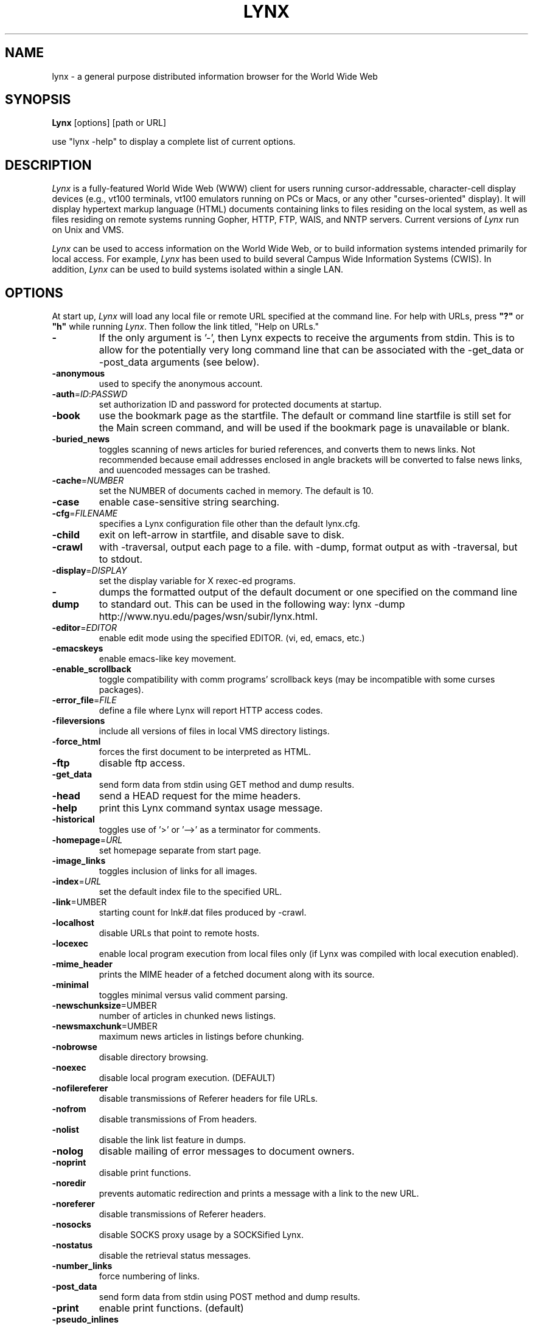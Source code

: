 .nr N -1
.nr D 5
.TH LYNX l Local
.UC 4
.SH NAME
lynx \- a general purpose distributed information browser for the World Wide Web
.SH SYNOPSIS
.B Lynx
[options] [path or URL]
.PP
use "lynx -help" to display a complete list of current options.
.SH DESCRIPTION
.\" This defines appropriate quote strings for nroff and troff
.ds lq \&"
.ds rq \&"
.if t .ds lq ``
.if t .ds rq ''
.\" Just in case these number registers aren't set yet...
.if \nN==0 .nr N 10
.if \nD==0 .nr D 5
.I
Lynx
is a fully-featured World Wide Web (WWW) client for users
running cursor-addressable, character-cell display devices (e.g.,
vt100 terminals, vt100 emulators running on PCs or Macs, or any
other "curses-oriented" display).  It will display hypertext
markup language (HTML) documents containing links to
files residing on the local system, as well as files residing on
remote systems running Gopher, HTTP, FTP, WAIS, and NNTP servers.
Current versions of
.I
Lynx
run on Unix and VMS.
.PP
.I
Lynx
can be used to access information on the World Wide Web, or
to build information systems intended primarily for local access.
For example,
.I
Lynx
has been used to build several Campus Wide
Information Systems (CWIS).  In addition,
.I
Lynx
can be used to
build systems isolated within a single LAN.
.SH OPTIONS
At start up, \fILynx\fR will load any local 
file or remote URL specified at the command
line.  For help with URLs, press \fB"?"\fR
or \fB"h"\fR while running \fILynx\fR.
Then follow the link titled, "Help on URLs."
.PP
.TP
.B -
If the only argument is '-', then Lynx expects to receive
the arguments from stdin. This is to allow for the
potentially very long command line that can be associated
with the -get_data or -post_data arguments (see below).
.TP
.B -anonymous
used to specify the anonymous account.
.TP
.B -auth\fR=\fIID\fR:\fIPASSWD
set authorization ID and password for protected documents at
startup.
.TP
.B -book
use the bookmark page as the startfile.  The default or command
line startfile is still set for the Main screen command, and will
be used if the bookmark page is unavailable or blank.
.TP
.B -buried_news
toggles scanning of news articles for buried references, and
converts them to news links.  Not recommended because email
addresses enclosed in angle brackets will be converted to
false news links, and uuencoded messages can be trashed.
.TP
.B -cache\fR=\fINUMBER
set the NUMBER of documents cached in memory.
The default is 10.
.TP
.B -case
enable case-sensitive string searching.
.TP
.B -cfg\fR=\fIFILENAME
specifies a Lynx configuration file other than the default
lynx.cfg.
.TP
.B -child
exit on left-arrow in startfile, and disable save to disk.
.TP
.B -crawl
with -traversal, output each page to a file.
with -dump, format output as with -traversal, but to stdout.
.TP
.B -display\fR=\fIDISPLAY
set the display variable for X rexec-ed programs.
.TP
.B -dump
dumps the formatted output of the default document or one
specified on the command line to standard out. 
This can be used in the following way:
lynx -dump http://www.nyu.edu/pages/wsn/subir/lynx.html.
.TP
.B -editor\fR=\fIEDITOR
enable edit mode using the specified
EDITOR. (vi, ed, emacs, etc.)
.TP
.B -emacskeys
enable emacs-like key movement.
.TP
.B -enable_scrollback
toggle compatibility with comm programs' scrollback keys
(may be incompatible with some curses packages).
.TP
.B -error_file\fR=\fIFILE
define a file where Lynx will report HTTP access codes.
.TP
.B -fileversions 
include all versions of files in local VMS directory listings.
.TP
.B -force_html 
forces the first document to be interpreted as HTML.
.TP
.B -ftp 
disable ftp access.
.TP
.B -get_data
send form data from stdin using GET method and dump results.
.TP
.B -head
send a HEAD request for the mime headers.
.TP
.B -help
print this Lynx command syntax usage message.
.TP
.B -historical
toggles use of '>' or '-->' as a terminator for comments.
.TP
.B -homepage\fR=\fIURL
set homepage separate from start page.
.TP
.B -image_links
toggles inclusion of links for all images.
.TP
.B -index\fR=\fIURL
set the default index file to the specified URL.
.TP
.B -link\fR=\fNUMBER
starting count for lnk#.dat files produced by -crawl.
.TP
.B -localhost
disable URLs that point to remote hosts.
.TP
.B -locexec
enable local program execution from local files only (if
Lynx was compiled with local execution enabled).
.TP
.B -mime_header
prints the MIME header of a fetched document along with its
source.
.TP
.B -minimal
toggles minimal versus valid comment parsing.
.TP
.B -newschunksize\fR=\fNUMBER
number of articles in chunked news listings.
.TP
.B -newsmaxchunk\fR=\fNUMBER
maximum news articles in listings before chunking.
.TP
.B -nobrowse
disable directory browsing.
.TP
.B -noexec
disable local program execution. (DEFAULT)
.TP
.B -nofilereferer
disable transmissions of Referer headers for file URLs.
.TP
.B -nofrom
disable transmissions of From headers.
.TP
.B -nolist
disable the link list feature in dumps.
.TP
.B -nolog
disable mailing of error messages to document owners.
.TP
.B -noprint
disable print functions.
.TP
.B -noredir
prevents automatic redirection and prints a message with a
link to the new URL.
.TP
.B -noreferer
disable transmissions of Referer headers.
.TP
.B -nosocks
disable SOCKS proxy usage by a SOCKSified Lynx.
.TP
.B -nostatus
disable the retrieval status messages.
.TP
.B -number_links
force numbering of links.
.TP
.B -post_data
send form data from stdin using POST method and dump results.
.TP
.B -print
enable print functions. (default)
.TP
.B -pseudo_inlines
toggles pseudo-ALTs for inlines with no ALT string.
.TP
.B -raw
toggles default setting of 8-bit character translations
or CJK mode for the startup character set.
.TP
.B -realm
restricts access to URLs in the starting realm.
.TP
.B -reload
flushes the cache on a proxy server
(only the first document affected).
.TP
.B -restrictions\fR=\fI[option][,option][,option]...
allows a list of services to be disabled
selectively.  The following list is printed
if no options are specified.

.I all   
- restricts all options.

.I bookmark 
- disallow changing the location of the bookmark 
file. 

.I bookmark_exec
- disallow execution links via the bookmark file.

.I change_exec_perms
- disallow changing the eXecute permission on files
(but still allow it for directories) when local file
management is enabled.

.I default 
- same as command line option -anonymous. 
Disables default services for anonymous users. 
Currently set to all restricted except for: 
inside_telnet, outside_telnet, inside_news, 
inside_ftp, outside_ftp, inside_rlogin,
outside_rlogin, jump, mail and goto.  Defaults 
are setable within userdefs.h.

.I dired_support
- disallow local file management.

.I disk_save 
- disallow saving binary files to disk in the 
download menu.

.I download
- disallow downloaders in the download menu.

.I editor  
- disallow editing.

.I exec    
- disable execution scripts.

.I exec_frozen
- disallow the user from changing the local 
execution option.

.I file_url 
- disallow using G)oto, served links or bookmarks for
file: URLs.

.I goto    
- disable the 'g' (goto) command.  

.I inside_ftp
- disallow ftps for people coming from inside your
domain (utmp required for selectivity).

.I inside_news
- disallow USENET news posting for people coming 
from inside your domain (utmp required for selectivity).

.I inside_rlogin
- disallow rlogins for people coming from inside
your domain (utmp required for selectivity).

.I inside_telnet 
- disallow telnets for people coming from inside 
your domain (utmp required for selectivity). 

.I jump
- disable the 'j' (jump) command.

.I mail
- disable mailing feature.

.I news_post
- disable USENET News posting.

.I options_save 
- disallow saving options in .lynxrc.

.I outside_ftp
- disallow ftps for people coming from outside your
domain (utmp required for selectivity).

.I outside_news
- disallow USENET news posting for people coming 
from outside your domain (utmp required for selectivity).

.I outside_rlogin
- disallow rlogins for people coming from outside
your domain (utmp required for selectivity).

.I outside_telnet 
- disallow telnets for people coming from 
outside your domain (utmp required for selectivity). 

.I print   
- disallow most print options. 

.I shell   
- disallow shell escapes and lynxexec or lynxprog G)oto's.

.I suspend 
- disallow Unix Control-Z suspends with escape to shell.

.I telnet_port
- disallow specifying a port in telnet G)oto's.

.I useragent
- disallow modifications of the User-Agent header.

.TP
.B -resubmit_posts
toggles forced resubmissions (no-cache) of forms with
method POST when the documents they returned are sought
with the PREV_DOC command or from the History List.
.TP
.B -rlogin
disable recognition of rlogin commands.
.TP
.B -selective
require .www_browsable files to browse directories.
.TP
.B -show_cursor
If enabled the cursor will not be hidden in the right hand
corner but will instead be positioned at the start of the
currently selected link. show cursor is the default for systems
without FANCY_CURSES capabilities, and the default
configuration can be changed in userdefs.h.
.TP
.B -source
works the same as dump but outputs HTML source instead of
formatted text.
.TP
.B -startfile_ok
allow non-http startfile and homepage with -validate.
.TP
.B -telnet
disable recognition of telnet commands.
.TP
.B -term\fR=\fITERM
tell Lynx what terminal type to assume its talking to.
(This may be useful for remote execution, when, for example,
Lynx connects to a remote TCP/IP port that starts a script that,
in turn, starts another Lynx process.)
.TP
.B -trace
turns on WWW trace mode.
.TP
.B -traversal
traverse all http links derived from startfile.  When used with
-crawl, each link that begins with the same string as startfile
is output to a file, intended for indexing.  See CRAWL.announce
for more information.
.TP
.B -underscore
toggles use of _underline_ format in dumps.
.TP
.B -validate
accept only http URLs (for validation).  Complete security
restrictions also are implemented.
.TP
.B -version
print version information.
.TP
.B -vikeys
enable vi-like key movement.
.SH COMMANDS
o Use \fBUp arrow\fR and \fBDown arrow\fR to scroll through hypertext links.
.br
o \fBRight arrow\fR or \fBReturn\fR will follow a highlighted hypertext link.
.br
o \fBLeft Arrow\fR will retreat from a link.
.br
o Type \fB"h"\fR or \fB"?"\fR for online help and descriptions 
of key-stroke commands.
.br
o Type \fB"k"\fR for a complete list of the current key-stroke 
command mappings.
.SH NOTES
This is the Lynx v2.6 Release for Unix/VMS
.PP
If you wish to contribute to the further development
of \fILynx\fR, subscribe to our mailing list.  Send email to
<majordomo@sig.net> with "subscribe lynx-dev" as the only line
in the body of your message.
.PP
Send bug reports, comments, suggestions to <lynx-dev@sig.net>
after subscribing.
.PP
Unsubscribe by sending email to <majordomo@sig.net> with
"unsubscribe lynx-dev" as the only line in the body of your message.
Do not send the unsubscribe message to the lynx-dev list, itself.
.SH ACKNOWLEDGMENTS
Lynx has incorporated code from a variety of sources along the way.
The earliest versions of Lynx included code from Earl Fogel of Computing
Services at the University of Saskatchewan, who implemented HYPERREZ
in the Unix environment.  HYPERREZ was developed by Niel Larson of 
Think.com and served as the model for the early versions of Lynx.
Those versions also incorporated libraries from the Unix Gopher clients
developed at the University of Minnesota, and the later versions of 
Lynx rely on the WWW client library code developed by Tim Berners-Lee
and the WWW community.  Also a special thanks to Foteos Macrides who ported
much of Lynx to VMS and did or organized most of its development since the
departures of Lou Montulli and Garrett Blythe from the University of Kansas
in the summer of 1994 through the current release of v2.6, and to everyone
on the net who has contributed to Lynx's development either directly (through
patches, comments or bug reports) or indirectly (through inspiration and
development of other systems).
.SH AUTHORS
Lou Montulli, Garrett Blythe, Craig Lavender, Michael Grobe, Charles Rezac
.br
Academic Computing Services
.br
University of Kansas
.br
Lawrence, Kansas 66047
.PP
Foteos Macrides
.br
Worcester Foundation for Biomedical Research
.br
Shrewsbury, Massachusetts 01545
